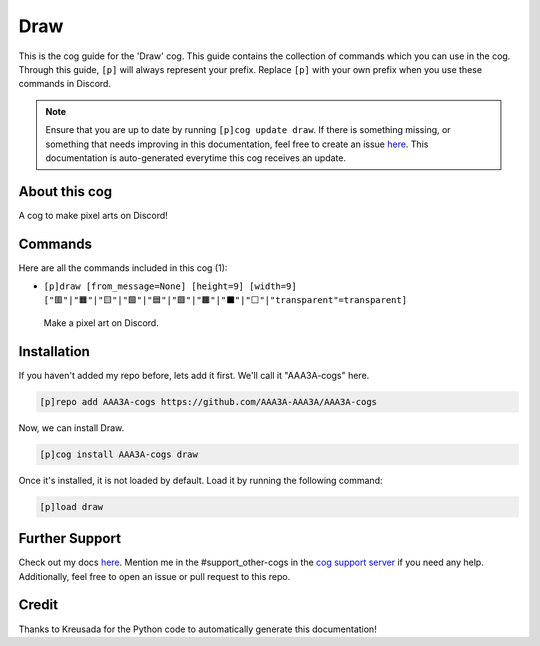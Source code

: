 .. _draw:
====
Draw
====

This is the cog guide for the 'Draw' cog. This guide contains the collection of commands which you can use in the cog.
Through this guide, ``[p]`` will always represent your prefix. Replace ``[p]`` with your own prefix when you use these commands in Discord.

.. note::

    Ensure that you are up to date by running ``[p]cog update draw``.
    If there is something missing, or something that needs improving in this documentation, feel free to create an issue `here <https://github.com/AAA3A-AAA3A/AAA3A-cogs/issues>`_.
    This documentation is auto-generated everytime this cog receives an update.

--------------
About this cog
--------------

A cog to make pixel arts on Discord!

--------
Commands
--------

Here are all the commands included in this cog (1):

* ``[p]draw [from_message=None] [height=9] [width=9] ["🟥"|"🟧"|"🟨"|"🟩"|"🟦"|"🟪"|"🟫"|"⬛"|"⬜"|"transparent"=transparent]``
 Make a pixel art on Discord.

------------
Installation
------------

If you haven't added my repo before, lets add it first. We'll call it
"AAA3A-cogs" here.

.. code-block:: ini

    [p]repo add AAA3A-cogs https://github.com/AAA3A-AAA3A/AAA3A-cogs

Now, we can install Draw.

.. code-block:: ini

    [p]cog install AAA3A-cogs draw

Once it's installed, it is not loaded by default. Load it by running the following command:

.. code-block:: ini

    [p]load draw

---------------
Further Support
---------------

Check out my docs `here <https://aaa3a-cogs.readthedocs.io/en/latest/>`_.
Mention me in the #support_other-cogs in the `cog support server <https://discord.gg/GET4DVk>`_ if you need any help.
Additionally, feel free to open an issue or pull request to this repo.

------
Credit
------

Thanks to Kreusada for the Python code to automatically generate this documentation!
